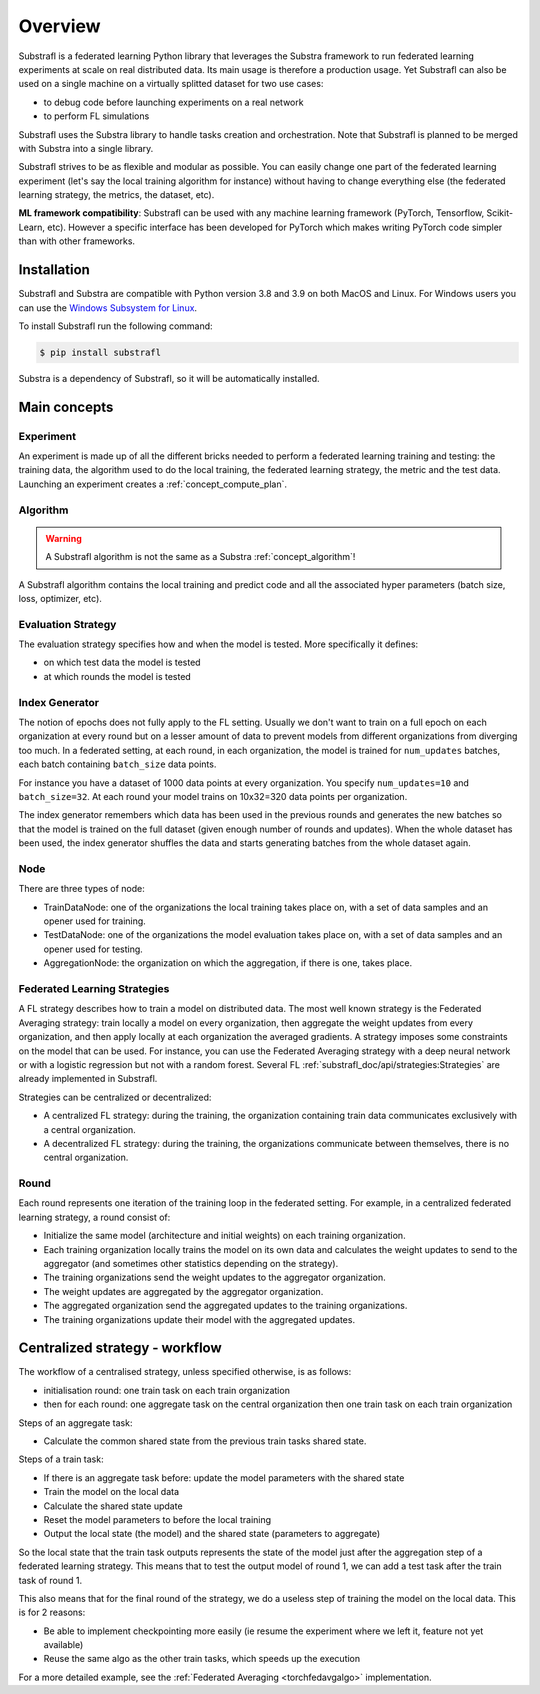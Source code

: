 Overview
========

.. _substrafl_concepts:


Substrafl is a federated learning Python library that leverages the Substra framework to run federated learning experiments at scale on real distributed data.
Its main usage is therefore a production usage. Yet Substrafl can also be used on a single machine on a virtually splitted dataset for two use cases:

* to debug code before launching experiments on a real network
* to perform FL simulations

Substrafl uses the Substra library to handle tasks creation and orchestration. Note that Substrafl is planned to be merged with Substra into a single library.

Substrafl strives to be as flexible and modular as possible. You can easily change one part of the federated learning experiment (let's say the local training algorithm for instance) without having to change everything else (the federated learning strategy, the metrics, the dataset, etc).

**ML framework compatibility**:
Substrafl can be used with any machine learning framework (PyTorch, Tensorflow, Scikit-Learn, etc). However a specific interface has been developed for PyTorch which makes writing PyTorch code simpler than with other frameworks.


Installation
------------

.. _installation:

Substrafl and Substra are compatible with Python version 3.8 and 3.9 on both MacOS and Linux. For Windows users you can use the
`Windows Subsystem for Linux <https://docs.microsoft.com/en-us/windows/wsl/about>`_.

To install Substrafl run the following command:

.. code-block:: console

    $ pip install substrafl

Substra is a dependency of Substrafl, so it will be automatically installed.

Main concepts
-------------

Experiment
^^^^^^^^^^

An experiment is made up of all the different bricks needed to perform a federated learning training and testing: the training data, the algorithm used to do the local training, the federated learning strategy, the metric and the test data.
Launching an experiment creates a :ref:`concept_compute_plan`.


Algorithm
^^^^^^^^^

.. warning::
    A Substrafl algorithm is not the same as a Substra :ref:`concept_algorithm`!

A Substrafl algorithm contains the local training and predict code and all the associated hyper parameters (batch size, loss, optimizer, etc).


Evaluation Strategy
^^^^^^^^^^^^^^^^^^^

The evaluation strategy specifies how and when the model is tested. More specifically it defines:

* on which test data the model is tested
* at which rounds the model is tested


Index Generator
^^^^^^^^^^^^^^^

The notion of epochs does not fully apply to the FL setting. Usually we don't want to train on a full epoch on each organization at every round but on a lesser amount of data to prevent models from different organizations from diverging too much.
In a federated setting, at each round, in each organization, the model is trained for ``num_updates`` batches, each batch containing ``batch_size`` data points.

For instance you have a dataset of 1000 data points at every organization. You specify ``num_updates=10`` and ``batch_size=32``. At each round your model trains on 10x32=320 data points per organization.

The index generator remembers which data has been used in the previous rounds and generates the new batches so that the model is trained on the full dataset (given enough number of rounds and updates). When the whole dataset has been used, the index generator shuffles the data and starts generating batches from the whole dataset again.


Node
^^^^
There are three types of node:

* TrainDataNode: one of the organizations the local training takes place on, with a set of data samples and an opener used for training.
* TestDataNode: one of the organizations the model evaluation takes place on, with a set of data samples and an opener used for testing.
* AggregationNode: the organization on which the aggregation, if there is one, takes place.


Federated Learning Strategies
^^^^^^^^^^^^^^^^^^^^^^^^^^^^^
A FL strategy describes how to train a model on distributed data. The most well known strategy is the Federated Averaging strategy: train locally a model on every organization, then aggregate the weight updates from every organization, and then apply locally at each organization the averaged gradients. A strategy imposes some constraints on the model that can be used. For instance, you can use the Federated Averaging strategy with a deep neural network or with a logistic regression but not with a random forest. Several FL :ref:`substrafl_doc/api/strategies:Strategies` are already implemented in Substrafl.

Strategies can be centralized or decentralized:

* A centralized FL strategy: during the training, the organization containing train data communicates exclusively with a central organization.
* A decentralized FL strategy: during the training, the organizations communicate between themselves, there is no central organization.


Round
^^^^^
Each round represents one iteration of the training loop in the federated setting. For example, in a centralized federated learning strategy, a round consist of:

* Initialize the same model (architecture and initial weights) on each training organization.
* Each training organization locally trains the model on its own data and calculates the weight updates to send to the aggregator (and sometimes other statistics depending on the strategy).
* The training organizations send the weight updates to the aggregator organization.
* The weight updates are aggregated by the aggregator organization.
* The aggregated organization send the aggregated updates to the training organizations.
* The training organizations update their model with the aggregated updates.

Centralized strategy - workflow
--------------------------------

The workflow of a centralised strategy, unless specified otherwise, is as follows:

- initialisation round: one train task on each train organization
- then for each round: one aggregate task on the central organization then one train task on each train organization

Steps of an aggregate task:

- Calculate the common shared state from the previous train tasks shared state.

Steps of a train task:

- If there is an aggregate task before: update the model parameters with the shared state
- Train the model on the local data
- Calculate the shared state update
- Reset the model parameters to before the local training
- Output the local state (the model) and the shared state (parameters to aggregate)

So the local state that the train task outputs represents the state of the model just after the aggregation step of a federated learning strategy.
This means that to test the output model of round 1, we can add a test task after the train task of round 1.

This also means that for the final round of the strategy, we do a useless step of training the model on the local data. This is for 2 reasons:

- Be able to implement checkpointing more easily (ie resume the experiment where we left it, feature not yet available)
- Reuse the same algo as the other train tasks, which speeds up the execution

For a more detailed example, see the :ref:`Federated Averaging <torchfedavgalgo>` implementation.
